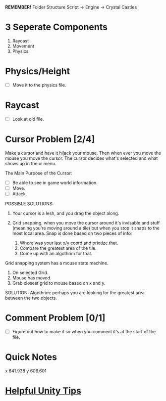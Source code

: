 *REMEMBER!*
Folder Structure Script -> Engine -> Crystal Castles
* 3 Seperate Components
1. Raycast
2. Movement
3. Physics
* Physics/Height
+ [ ] Move it to the physics file.
* Raycast
+ [ ] Look at old file.
* Cursor Problem [2/4]
Make a cursor and have it hijack your mouse. Then when ever you move the mouse you move the
cursor. The cursor decides what's selected and what shows up in the ui menu.

The Main Purpose of the Cursor:
+ [ ] Be able to see in game world information.
+ [ ] Move.
+ [ ] Attack.

POSSIBLE SOLUTIONS:
1. Your cursor is a lesh, and you drag the object along. 

2. Grid snapping, when you move the cursor around it's invisable and stuff (meaning you're moving
   around a tile) but when you stop it snaps to the most local area.  Snap is done based on two
   pieces of info:

   1. Where was your last x/y coord and priotize that.
   2. Compare the greatest area of the tile.
   3. Come up with an algothrim for that.

Grid snapping system has a mouse state machine.
1. On selected Grid.
2. Mouse has moved.
3. Grab closest grid to mouse based on x and y.

SOLUTION:
Algothrim: perhaps you are looking for the greatest area between the two objects. 
* Comment Problem [0/1]
+ [ ] Figure out how to make it so when you comment it's at the start of the file.
* Quick Notes
x 641.938
y 606.601
* [[/Users/Getpeanuts/Documents/Emacs/Hotkeys-Tips.org][Helpful Unity Tips]]
